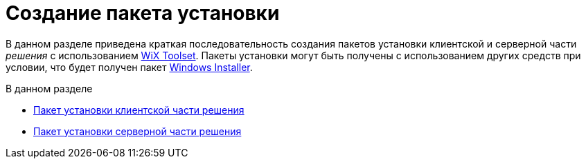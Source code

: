 = Создание пакета установки

В данном разделе приведена краткая последовательность создания пакетов установки клиентской и серверной части _решения_ с использованием http://wixtoolset.org/[WiX Toolset]. Пакеты установки могут быть получены с использованием других средств при условии, что будет получен пакет https://ru.wikipedia.org/wiki/Windows_Installer[Windows Installer].

.В данном разделе
* xref:CreateInstaller_Client.adoc[Пакет установки клиентской части решения]
* xref:CreateInstaller_Server.adoc[Пакет установки серверной части решения]
